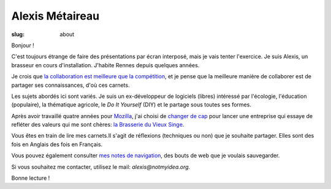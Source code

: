 Alexis Métaireau
################

:slug: about

Bonjour !

C'est toujours étrange de faire des présentations par écran interposé, mais je
vais tenter l'exercice. Je suis Alexis, un brasseur en cours d'installation.
J'habite Rennes depuis quelques années.

Je crois que `la collaboration est meilleure que la compétition
<http://blog.notmyidea.org/usages-informatique-fr.html>`_, et je pense que la
meilleure manière de collaborer est de partager ses connaissances, d'où ces
carnets.

Les sujets abordés ici sont variés. Je suis un ex-développeur de logiciels (libres)
intéressé par l'écologie, l'éducation (populaire), la thématique agricole,
le *Do It Yourself* (DIY) et le partage sous toutes ses formes.

Après avoir travaillé quatre années pour `Mozilla <https://www.mozilla.org>`_,
j'ai choisi de `changer de cap <https://blog.notmyidea.org/lhorizon.html>`_ pour
lancer une entreprise qui essaye de refléter des valeurs qui me sont chères:
`la Brasserie du Vieux Singe <http://www.vieuxsinge.com>`_.

Vous êtes en train de lire mes carnets.Il s'agit de réflexions (techniques ou
non) que je souhaite partager. Elles sont des fois en Anglais des fois en
Français.

Vous pouvez également consulter `mes notes de navigation
<https://almet.github.com/webnotes>`_, des bouts de web que je voulais sauvegarder.

Si vous souhaitez me contacter, utilisez le mail: `alexis@notmyidea.org`.

Bonne lecture !
